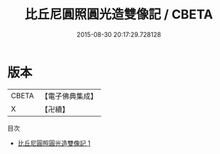 #+TITLE: 比丘尼圓照圓光造雙像記 / CBETA

#+DATE: 2015-08-30 20:17:29.728128
* 版本
 |     CBETA|【電子佛典集成】|
 |         X|【卍續】    |
目次
 - [[file:KR6i0369_001.txt][比丘尼圓照圓光造雙像記 1]]
